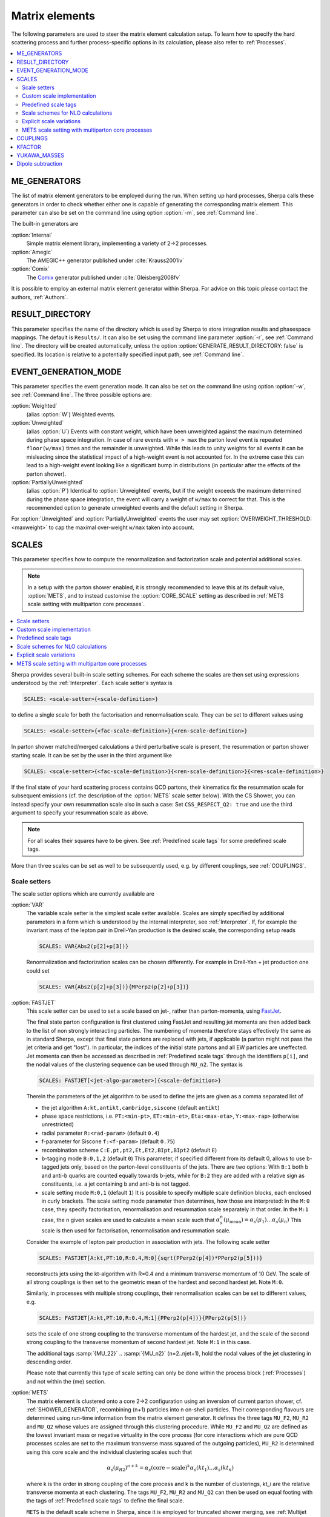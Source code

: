 
.. _Matrix Elements:

***************
Matrix elements
***************


The following parameters are used to steer the matrix element calculation setup. To learn how to specify the hard scattering process and further process-specific options in its calculation, please also refer to :ref:`Processes`.

.. contents::
   :local:

.. _ME_GENERATORS:

ME_GENERATORS
=============

.. index:: ME_GENERATORS

The list of matrix element generators to be employed during the run.
When setting up hard processes, Sherpa calls these generators in order
to check whether either one is capable of generating the corresponding
matrix element. This parameter can also be set on the command line
using option :option:`-m`, see :ref:`Command line`.

The built-in generators are

:option:`Internal`
  Simple matrix element library, implementing a variety of 2->2 processes.

:option:`Amegic`
  The AMEGIC++ generator published under :cite:`Krauss2001iv`

:option:`Comix`
  The `Comix <http://comix.freacafe.de>`_ generator published under
  :cite:`Gleisberg2008fv`

It is possible to employ an external matrix element generator within
Sherpa.  For advice on this topic please contact the authors,
:ref:`Authors`.

.. _RESULT_DIRECTORY:

RESULT_DIRECTORY
================

.. index:: RESULT_DIRECTORY

This parameter specifies the name of the directory which is used by
Sherpa to store integration results and phasespace mappings. The
default is ``Results/``.  It can also be set using the command line
parameter :option:`-r`, see :ref:`Command line`. The directory will be
created automatically, unless the option
:option:`GENERATE_RESULT_DIRECTORY: false` is specified.  Its location
is relative to a potentially specified input path, see :ref:`Command
line`.

.. _EVENT_GENERATION_MODE:

EVENT_GENERATION_MODE
=====================

.. index:: EVENT_GENERATION_MODE
.. index:: OVERWEIGHT_THRESHOLD

This parameter specifies the event generation mode.  It can also be
set on the command line using option :option:`-w`, see :ref:`Command
line`.  The three possible options are:

:option:`Weighted`
  (alias :option:`W`) Weighted events.

:option:`Unweighted`
  (alias :option:`U`)
  Events with constant weight, which have been unweighted against the
  maximum determined during phase space integration.  In case of rare
  events with ``w > max`` the parton level event is repeated
  ``floor(w/max)`` times and the remainder is unweighted.  While this
  leads to unity weights for all events it can be misleading since the
  statistical impact of a high-weight event is not accounted for. In
  the extreme case this can lead to a high-weight event looking like a
  significant bump in distributions (in particular after the effects
  of the parton shower).

:option:`PartiallyUnweighted`
  (alias :option:`P`)
  Identical to :option:`Unweighted` events, but if the weight exceeds
  the maximum determined during the phase space integration, the event
  will carry a weight of ``w/max`` to correct for that. This is the
  recommended option to generate unweighted events and the default
  setting in Sherpa.

For :option:`Unweighted` and :option:`PartiallyUnweighted` events the user may
set :option:`OVERWEIGHT_THRESHOLD: <maxweight>` to cap the maximal over-weight
``w/max`` taken into account.


.. _SCALES:

SCALES
======

.. index:: SCALES

This parameter specifies how to compute the renormalization and
factorization scale and potential additional scales.

.. note::

   In a setup with the parton shower enabled, it is strongly recommended to
   leave this at its default value, :option:`METS`, and to instead customise the
   :option:`CORE_SCALE` setting as described in :ref:`METS scale setting with
   multiparton core processes`.

.. contents::
   :local:

Sherpa provides several built-in scale setting schemes. For each
scheme the scales are then set using expressions understood by the
:ref:`Interpreter`.  Each scale setter's syntax is

.. code-block:: yaml

   SCALES: <scale-setter>{<scale-definition>}

to define a single scale for both the factorisation and renormalisation scale.
They can be set to different values using

.. code-block:: yaml

   SCALES: <scale-setter>{<fac-scale-definition>}{<ren-scale-definition>}

In parton shower matched/merged calculations a third perturbative
scale is present, the resummation or parton shower starting scale. It
can be set by the user in the third argument like

.. code-block:: yaml

   SCALES: <scale-setter>{<fac-scale-definition>}{<ren-scale-definition>}{<res-scale-definition>}

If the final state of your hard scattering process contains QCD
partons, their kinematics fix the resummation scale for subsequent
emissions (cf. the description of the :option:`METS` scale setter
below).  With the CS Shower, you can instead specify your own
resummation scale also in such a case: Set ``CSS_RESPECT_Q2: true``
and use the third argument to specify your resummation scale as above.

.. note::

   For all scales their squares have to be given. See
   :ref:`Predefined scale tags` for some predefined scale tags.

More than three scales can be set as well to be subsequently used,
e.g.  by different couplings, see :ref:`COUPLINGS`.

.. _Scale setters:

Scale setters
-------------


The scale setter options which are currently available are

:option:`VAR`
  The variable scale setter is the simplest scale setter available. Scales
  are simply specified by additional parameters in a form which is understood
  by the internal interpreter, see :ref:`Interpreter`. If, for example the invariant
  mass of the lepton pair in Drell-Yan production is the desired scale,
  the corresponding setup reads

  .. code-block:: yaml

     SCALES: VAR{Abs2(p[2]+p[3])}

  Renormalization and factorization scales can be chosen differently.
  For example in Drell-Yan + jet production one could set

  .. code-block:: yaml

     SCALES: VAR{Abs2(p[2]+p[3])}{MPerp2(p[2]+p[3])}

:option:`FASTJET`
  This scale setter can be used to set a scale based on jet-, rather
  than parton-momenta, using `FastJet <http://www.fastjet.fr>`_.

  The final state parton configuration is first clustered using
  FastJet and resulting jet momenta are then added back to the list of
  non strongly interacting particles. The numbering of momenta
  therefore stays effectively the same as in standard Sherpa, except
  that final state partons are replaced with jets, if applicable (a
  parton might not pass the jet criteria and get "lost"). In
  particular, the indices of the initial state partons and all EW
  particles are uneffected. Jet momenta can then be accessed as
  described in :ref:`Predefined scale tags` through the identifiers
  ``p[i]``, and the nodal values of the clustering sequence can be
  used through ``MU_n2``.  The syntax is


  .. code-block:: yaml

     SCALES: FASTJET[<jet-algo-parameter>]{<scale-definition>}

  Therein the parameters of the jet algorithm to be used to define the
  jets are given as a comma separated list of

  * the jet algorithm ``A:kt,antikt,cambridge,siscone`` (default
    ``antikt``)

  * phase space restrictions, i.e. ``PT:<min-pt>``, ``ET:<min-et>``,
    ``Eta:<max-eta>``, ``Y:<max-rap>`` (otherwise unrestricted)

  * radial parameter ``R:<rad-param>`` (default ``0.4``)

  * f-parameter for Siscone ``f:<f-param>`` (default ``0.75``)

  * recombination scheme ``C:E,pt,pt2,Et,Et2,BIpt,BIpt2``
    (default ``E``)

  * b-tagging mode ``B:0,1,2`` (default ``0``)
    This parameter, if specified different from its default 0, allows
    to use b-tagged jets only, based on the parton-level constituents of the jets.
    There are two options: With ``B:1`` both b and anti-b quarks are
    counted equally towards b-jets, while for ``B:2`` they are added with a
    relative sign as constituents, i.e. a jet containing b and anti-b is not tagged.

  * scale setting mode ``M:0,1`` (default ``1``) It is possible to
    specify multiple scale definition blocks, each enclosed in curly
    brackets. The scale setting mode parameter then determines, how
    those are interpreted: In the ``M:0`` case, they specify
    factorisation, renormalisation and resummation scale separately in
    that order.  In the ``M:1`` case, the ``n`` given scales are used
    to calculate a mean scale such that
    :math:`\alpha_s^n(\mu_\text{mean})=\alpha_s(\mu_1)\dots\alpha_s(\mu_n)`
    This scale is then used for factorisation, renormalisation and
    resummation scale.

  Consider the example of lepton pair production in association with jets. The
  following scale setter

  .. code-block:: yaml

     SCALES: FASTJET[A:kt,PT:10,R:0.4,M:0]{sqrt(PPerp2(p[4])*PPerp2(p[5]))}

  reconstructs jets using the kt-algorithm with R=0.4 and a minimum
  transverse momentum of 10 GeV. The scale of all strong couplings is
  then set to the geometric mean of the hardest and second hardest
  jet. Note ``M:0``.

  Similarly, in processes with multiple strong couplings, their
  renormalisation scales can be set to different values, e.g.


  .. code-block:: yaml

     SCALES: FASTJET[A:kt,PT:10,R:0.4,M:1]{PPerp2(p[4])}{PPerp2(p[5])}

  sets the scale of one strong coupling to the transverse momentum of
  the hardest jet, and the scale of the second strong coupling to the
  transverse momentum of second hardest jet. Note ``M:1`` in this
  case.

  The additional tags :samp:`{MU_22}` .. :samp:`{MU_n2}`
  (n=2..njet+1), hold the nodal values of the jet clustering in
  descending order.

  Please note that currently this type of scale setting can only be done within
  the process block (:ref:`Processes`) and not within the (me) section.

..
..   :option:`QCD`
     The matrix element is clustered onto a core 2->2 configuration using a
     k_T-type algorithm with recombination into on-shell partons.
     Scales are defined as the minimum of the largest transverse momentum
     during clustering and the lowest invariant mass in the core process.

:option:`METS`
  The matrix element is clustered onto a core 2->2 configuration using
  an inversion of current parton shower, cf. :ref:`SHOWER_GENERATOR`,
  recombining (n+1) particles into n on-shell particles. Their
  corresponding flavours are determined using run-time information
  from the matrix element generator.  It defines the three tags
  ``MU_F2``, ``MU_R2`` and ``MU_Q2`` whose values are assigned through
  this clustering procedure. While ``MU_F2`` and ``MU_Q2`` are defined
  as the lowest invariant mass or negative virtuality in the core
  process (for core interactions which are pure QCD processes scales
  are set to the maximum transverse mass squared of the outgoing
  particles), ``MU_R2`` is determined using this core scale and the
  individual clustering scales such that

  .. math::

     \alpha_s(\mu_{R2})^{n+k} = \alpha_s(\text{core}-\text{scale})^k \alpha_s(kt_1) \dots \alpha_s(kt_n)

  where k is the order in strong coupling of the core process and k is
  the number of clusterings, kt_i are the relative transverse momenta
  at each clustering.
  The tags ``MU_F2``, ``MU_R2`` and ``MU_Q2`` can then be used
  on equal footing with the tags of :ref:`Predefined scale tags` to define
  the final scale.

  ``METS`` is the default scale scheme in Sherpa, since it is employed
  for truncated shower merging, see :ref:`Multijet merged event
  generation with Sherpa`, both at leading and next-to-leading
  order. Thus, Sherpa's default is

  .. code-block:: yaml

     SCALES: METS{MU_F2}{MU_R2}{MU_Q2}

  As the tags ``MU_F2``, ``MU_R2`` and ``MU_Q2`` are predefined by the
  ``METS`` scale setter, they may be omitted, i.e.

  .. code-block:: yaml

     SCALES: METS

  leads to an identical scale definition.

  Unordered cluster histories are by default not allowed. Instead, if during
  clustering a new smaller scale is encountered, the previous maximal scale
  will be used, or alternatively a user-defined scale specified, e.g.
  
  .. code-block:: yaml

     MEPS:
       UNORDERED_SCALE: VAR{H_Tp2/sqr(N_FS-2)}

  If instead you want to allow unordered histories you can also enable them with
  ``ALLOW_SCALE_UNORDERING: 1``.

  Clusterings onto 2->n (n>2) configurations is possible, see
  :ref:`METS scale setting with multiparton core processes`.

  This scheme might be subject to changes to enable further classes of
  processes for merging in the future and should therefore be seen
  with care. Integration results might change slightly between
  different Sherpa versions.

  Occasionally, users might encounter the warning message

  .. code-block:: console

     METS_Scale_Setter::CalculateScale(): No CSS history for '<process name>' in <percentage>% of calls. Set \hat{s}.

  As long as the percentage quoted here is not too high, this does not pose
  a serious problem. The warning occurs when - based on the current colour
  configuration and matrix element information - no suitable clustering is
  found by the algorithm. In such cases the scale is set to the invariant mass
  of the partonic process.




.. _Custom scale implementation:

Custom scale implementation
---------------------------


When the flexibility of the :option:`VAR` scale setter above is not sufficient,
it is also possible to implement a completely custom scale scheme within Sherpa
as C++ class plugin. For details please refer to the :ref:`Customization`
section.

.. _Predefined scale tags:

Predefined scale tags
---------------------


There exist a few predefined tags to facilitate commonly used scale
choices or easily implement a user defined scale.

:option:`p[n]`
  Access to the four momentum of the nth particle. The initial state
  particles carry n=0 and n=1, the final state momenta start from
  n=2. Their ordering is determined by Sherpa's internal particle
  ordering and can be read e.g.  from the process names displayed at
  run time. Please note, that when building jets out of the final
  state partons first, e.g. through the ``FASTJET`` scale setter,
  these parton momenta will be replaced by the jet momenta ordered in
  transverse momenta. For example the process u ub -> e- e+ G G will
  have the electron and the positron at positions ``p[2]`` and
  ``p[3]`` and the gluons on postions ``p[4]`` and ``p[5]``. However,
  when finding jets first, the electrons will still be at ``p[2]`` and
  ``p[3]`` while the harder jet will be at ``p[4]`` and the softer one
  at ``p[5]``.

:option:`H_T2`
  Square of the scalar sum of the transverse momenta of
  all final state particles.

:option:`H_TM2`
  Square of the scalar sum of the transverse energies of
  all final state particles, i.e. contrary to ``H_T2`` ``H_TM2`` takes
  particle masses into account.

:option:`H_TY2(<factor>,<exponent>)`
  Square of the scalar sum of the transverse momenta of all final state particles
  weighted by their rapidity distance from the final state boost vector. Thus,
  takes the form

  .. code-block:: latex

     H_T^{(Y)} = sum_i pT_i exp [ fac |y-yboost|^exp ]

  Typical values to use would by ``0.3`` and ``1``.

:option:`H_Tp2`
  Scale setter for lepton-pair production in association with jets only,
  implements

  .. code-block:: latex

     H_T' = sqrt(m_ll^2 + pT(ll)^2) + sum_i pT_i (i not l)

:option:`DH_Tp2(<recombination-method>,<dR>)`
  Implements a version of ``H_Tp2`` which dresses charged particles first.
  The parameter ``<recombination-method>`` can take the following values:
  ``Cone``, ``kt``, ``CA`` or ``antikt``, while ``<dR>`` is
  the respecitve algorithm's angular distance parameter.

:option:`TAU_B2`
  Square of the beam thrust.

:option:`MU_F2, MU_R2, MU_Q2`
  Tags holding the values of the factorisation, renormalisation scale and
  resummation scale determined through backwards clustering in the
  ``METS`` scale setter.

:option:`MU_22, MU_32, ..., MU_n2`
  Tags holding the nodal values of the jet clustering in the ``FASTJET``
  scale setter, cf. :ref:`Scale setters`.




All of those objects can be operated upon by any operator/function known
to the :ref:`Interpreter`.

.. _Scale schemes for NLO calculations:

Scale schemes for NLO calculations
----------------------------------


For next-to-leading order calculations it must be guaranteed that the scale is
calculated separately for the real correction and the subtraction terms,
such that within the subtraction procedure the same amount is subtracted
and added back. Starting from version 1.2.2 this is the case for all
scale setters in Sherpa. Also, the definition of the scale must be
infrared safe w.r.t. to the radiation of an extra parton. Infrared safe
(for QCD-NLO calculations) are:


* any function of momenta of NOT strongly interacting particles

* sum of transverse quantities of all partons (e.g. ``H_T2``)

* any quantity refering to jets, constructed by an IR safe
  jet algorithm, see below.


Not infrared safe are

* any function of momenta of specific partons
* for processes with hadrons in the initial state:

any quantity that depends on parton momenta along the beam axis,
including the initial state partons itself

Since the total number of partons is different for different pieces of
the NLO calculation any explicit reference to a parton momentum will
lead to an inconsistent result.

.. _Explicit scale variations:

Explicit scale variations
-------------------------

The (nominal) factorisation and renormalisation scales
in the fixed-order matrix elements can be scaled explicitly
simply by introducing a prefactor into the scale definition, e.g.

.. code-block:: yaml

   SCALES: VAR{0.25*H_T2}{0.25*H_T2}

for setting both the renormalisation and factorisation scales to
H_T/2.

However, to calculate several variations in a single event generation run,
you need to use :ref:`On-the-fly event weight variations`.
See the instructions given there
to find out how to vary factorisation and
renormalisation scale factors on-the-fly,
both in the matrix element and in the parton shower.

The starting scale of the parton shower resummation
in a ME+PS merged sample, ``MU_Q2``,
can at the moment not be varied on-the-fly.
To change the (nominal) starting scale explicitly,
a scale factor can be introduced
in the third argument of the METS scale setter:

.. code-block:: yaml

   SCALES: METS{MU_F2}{MU_R2}{4.0*MU_Q2}

.. _METS scale setting with multiparton core processes:

METS scale setting with multiparton core processes
--------------------------------------------------

.. index:: CORE_SCALE

The METS scale setter stops clustering when no combination
is found that corresponds to a parton shower branching, or if
two subsequent branchings are unordered in terms of the parton shower
evolution parameter. The core scale of the remaining 2->n process then
needs to be defined. This is done by specifying a core scale through

.. code-block:: yaml

   CORE_SCALE: <core-scale-setter>{<core-fac-scale-definition>}{<core-ren-scale-definition>}{<core-res-scale-definition>}

As always, for scale setters which define ``MU_F2``, ``MU_R2`` and
``MU_Q2`` the scale definition can be dropped. Possible core scale
setters are

:option:`VAR`
  Variable core scale setter. Syntax is identical to variable scale setter.

:option:`QCD`
  QCD core scale setter. Scales are set to harmonic mean of s, t and u. Only
  useful for 2->2 cores as alternatives to the usual core scale of the METS
  scale setter.

:option:`TTBar`
  Core scale setter for processes involving top quarks. Implementation details
  are described in Appendix C of :cite:`Hoeche2013mua`.

:option:`SingleTop`
  Core scale setter for single-top production in association with one jet.
  If the W is in the t-channel (s-channel), the squared scales are set to the
  Mandelstam variables ``t=2*p[0]*p[2]`` (``t=2*p[0]*p[1]``).

.. _COUPLINGS:

COUPLINGS
=========

.. index:: COUPLINGS

Within Sherpa, strong and electroweak couplings can be computed at any scale
specified by a scale setter (cf. :ref:`SCALES`). The :option:`COUPLINGS` tag
links the argument of a running coupling to one of the respective scales.
This is better seen in an example. Assuming the following input

.. code-block:: yaml

   SCALES: VAR{...}{PPerp2(p[2])}{Abs2(p[2]+p[3])}
   COUPLINGS:
     - "Alpha_QCD 1"
     - "Alpha_QED 2"

Sherpa will compute any strong couplings at scale one,
i.e. ``PPerp2(p[2])`` and electroweak couplings at scale two,
i.e. ``Abs2(p[2]+p[3])``.  Note that counting starts at zero.

.. _KFACTOR:

KFACTOR
=======

.. index:: KFACTOR

This parameter specifies how to evaluate potential K-factors in the hard
process. This is equivalent to the :option:`COUPLINGS` specification of Sherpa
versions prior to 1.2.2. To list all available
K-factors, the tag ``SHOW_KFACTOR_SYNTAX: 1`` can be specified
on the command line. Currently available options are

:option:`None`
  No reweighting

:option:`VAR`
  Couplings specified by an additional parameter in a form which is understood
  by the internal interpreter, see :ref:`Interpreter`. The tags :kbd:`Alpha_QCD`
  and :kbd:`Alpha_QED` serve as links to the built-in running coupling implementation.

  If for example the process ``g g -> h g`` in effective theory is computed,
  one could think of evaluating two powers of the strong coupling at the Higgs mass scale
  and one power at the transverse momentum squared of the gluon.
  Assuming the Higgs mass to be 120 GeV, the corresponding reweighting would read

  .. code-block:: yaml

     SCALES:    VAR{...}{PPerp2(p[3])}
     COUPLINGS: "Alpha_QCD 1"
     KFACTOR:   VAR{sqr(Alpha_QCD(sqr(120))/Alpha_QCD(MU_12))}

  As can be seen from this example, scales are referred to as :kbd:`MU_<i>2`,
  where :kbd:`<i>` is replaced with the appropriate number.
  Note that counting starts at zero.

It is possible to implement a dedicated K-factor scheme within Sherpa.
For advice on this topic please contact the authors, :ref:`Authors`.

.. _YUKAWA_MASSES:

YUKAWA_MASSES
=============

.. index:: YUKAWA_MASSES

This parameter specifies whether the Yukawa couplings are evaluated
using running or fixed quark masses: ``YUKAWA_MASSES: Running`` is the
default since version 1.2.2 while ``YUKAWA_MASSES: Fixed`` was the
default until 1.2.1.

.. _Dipole subtraction:

Dipole subtraction
==================

.. index:: DIPOLES_ALPHA
.. index:: DIPOLES_KAPPA
.. index:: DIPOLES_NF_GSPLIT
.. index:: DIPOLES_AMIN

This list of parameters can be used to optimize the performance when
employing the Catani-Seymour dipole subtraction :cite:`Catani1996vz`
as implemented in Amegic :cite:`Gleisberg2007md`.  The dipole
parameters are specified as subsettings to the ``DIPOLES`` setting,
like this:

.. code-block:: yaml

   DIPOLES:
     ALPHA: <alpha>
     NF_GSPLIT: <nf>
     # other dipole settings ...

The following parameters can be customised:

:option:`ALPHA`
  Specifies a dipole cutoff in the nonsingular region :cite:`Nagy2003tz`.
  Changing this parameter shifts contributions from the subtracted real
  correction piece (RS) to the piece including integrated dipole terms (I),
  while their sum remains constant. This parameter can be used to optimize
  the integration performance of the individual pieces.
  Also the average calculation time for the subtracted real correction
  is reduced with smaller choices of "ALPHA" due to the (on average)
  reduced number of contributing dipole terms. For most processes
  a reasonable choice is between 0.01 and 1 (default). See also
  :ref:`Choosing DIPOLES ALPHA`

:option:`AMIN`
  Specifies the cutoff of real correction terms in the infrared reagion
  to avoid numerical problems with the subtraction. The default is 1.e-8.

:option:`NF_GSPLIT`
  Specifies the number of quark flavours that are produced from
  gluon splittings. This number must be at least the number of massless
  flavours (default). If this number is larger than the number of massless
  quarks the massive dipole subtraction :cite:`Catani2002hc` is employed.

:option:`KAPPA`
  Specifies the kappa-parameter in the massive dipole subtraction formalism
  :cite:`Catani2002hc`. The default is 2.0/3.0.
